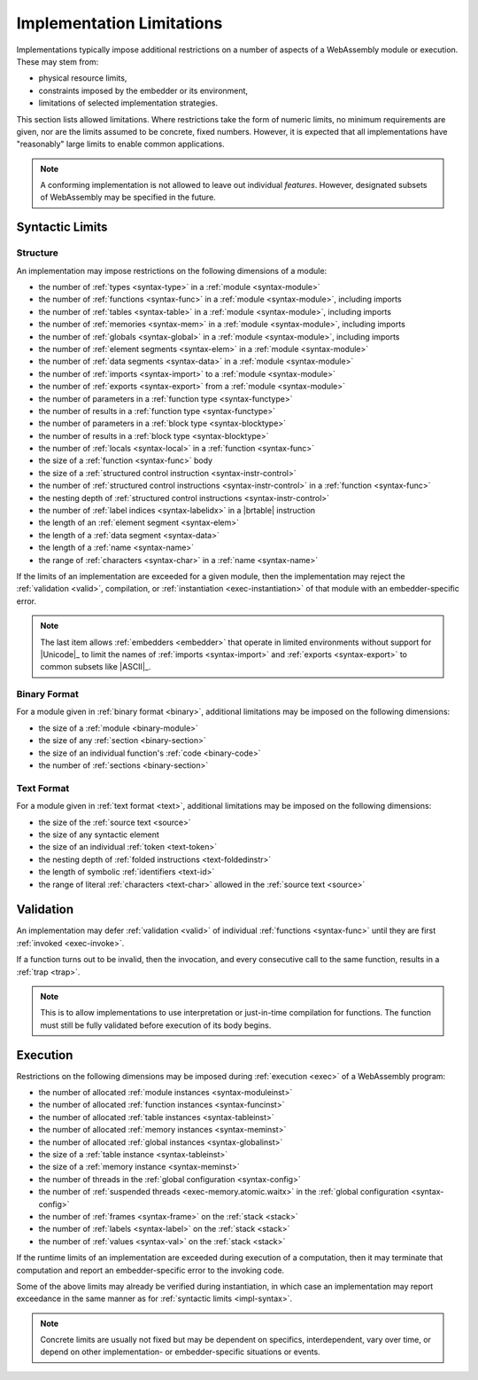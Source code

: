 .. index:: ! implementation limitations, implementation
.. _impl:

Implementation Limitations
--------------------------

Implementations typically impose additional restrictions on a number of aspects of a WebAssembly module or execution.
These may stem from:

* physical resource limits,
* constraints imposed by the embedder or its environment,
* limitations of selected implementation strategies.

This section lists allowed limitations.
Where restrictions take the form of numeric limits, no minimum requirements are given,
nor are the limits assumed to be concrete, fixed numbers.
However, it is expected that all implementations have "reasonably" large limits  to enable common applications.

.. note::
   A conforming implementation is not allowed to leave out individual *features*.
   However, designated subsets of WebAssembly may be specified in the future.


Syntactic Limits
~~~~~~~~~~~~~~~~

.. index:: abstract syntax, module, type, function, table, memory, global, element, data, import, export, parameter, result, local, structured control instruction, instruction, name, Unicode, character
.. _impl-syntax:

Structure
.........

An implementation may impose restrictions on the following dimensions of a module:

* the number of :ref:`types <syntax-type>` in a :ref:`module <syntax-module>`
* the number of :ref:`functions <syntax-func>` in a :ref:`module <syntax-module>`, including imports
* the number of :ref:`tables <syntax-table>` in a :ref:`module <syntax-module>`, including imports
* the number of :ref:`memories <syntax-mem>` in a :ref:`module <syntax-module>`, including imports
* the number of :ref:`globals <syntax-global>` in a :ref:`module <syntax-module>`, including imports
* the number of :ref:`element segments <syntax-elem>` in a :ref:`module <syntax-module>`
* the number of :ref:`data segments <syntax-data>` in a :ref:`module <syntax-module>`
* the number of :ref:`imports <syntax-import>` to a :ref:`module <syntax-module>`
* the number of :ref:`exports <syntax-export>` from a :ref:`module <syntax-module>`
* the number of parameters in a :ref:`function type <syntax-functype>`
* the number of results in a :ref:`function type <syntax-functype>`
* the number of parameters in a :ref:`block type <syntax-blocktype>`
* the number of results in a :ref:`block type <syntax-blocktype>`
* the number of :ref:`locals <syntax-local>` in a :ref:`function <syntax-func>`
* the size of a :ref:`function <syntax-func>` body
* the size of a :ref:`structured control instruction <syntax-instr-control>`
* the number of :ref:`structured control instructions <syntax-instr-control>` in a :ref:`function <syntax-func>`
* the nesting depth of :ref:`structured control instructions <syntax-instr-control>`
* the number of :ref:`label indices <syntax-labelidx>` in a |brtable| instruction
* the length of an :ref:`element segment <syntax-elem>`
* the length of a :ref:`data segment <syntax-data>`
* the length of a :ref:`name <syntax-name>`
* the range of :ref:`characters <syntax-char>` in a :ref:`name <syntax-name>`

If the limits of an implementation are exceeded for a given module,
then the implementation may reject the :ref:`validation <valid>`, compilation, or :ref:`instantiation <exec-instantiation>` of that module with an embedder-specific error.

.. note::
   The last item allows :ref:`embedders <embedder>` that operate in limited environments without support for
   |Unicode|_ to limit the
   names of :ref:`imports <syntax-import>` and :ref:`exports <syntax-export>`
   to common subsets like |ASCII|_.


.. index:: binary format, module, section, function, code
.. _impl-binary:

Binary Format
.............

For a module given in :ref:`binary format <binary>`, additional limitations may be imposed on the following dimensions:

* the size of a :ref:`module <binary-module>`
* the size of any :ref:`section <binary-section>`
* the size of an individual function's :ref:`code <binary-code>`
* the number of :ref:`sections <binary-section>`


.. index:: text format, source text, token, identifier, character, unicode
.. _impl-text:

Text Format
...........

For a module given in :ref:`text format <text>`, additional limitations may be imposed on the following dimensions:

* the size of the :ref:`source text <source>`
* the size of any syntactic element
* the size of an individual :ref:`token <text-token>`
* the nesting depth of :ref:`folded instructions <text-foldedinstr>`
* the length of symbolic :ref:`identifiers <text-id>`
* the range of literal :ref:`characters <text-char>` allowed in the :ref:`source text <source>`


.. index:: validation, function
.. _impl-valid:

Validation
~~~~~~~~~~

An implementation may defer :ref:`validation <valid>` of individual :ref:`functions <syntax-func>` until they are first :ref:`invoked <exec-invoke>`.

If a function turns out to be invalid, then the invocation, and every consecutive call to the same function, results in a :ref:`trap <trap>`.

.. note::
   This is to allow implementations to use interpretation or just-in-time compilation for functions.
   The function must still be fully validated before execution of its body begins.


.. index:: execution, module instance, function instance, table instance, memory instance, global instance, allocation, frame, label, value
.. _impl-exec:

Execution
~~~~~~~~~

Restrictions on the following dimensions may be imposed during :ref:`execution <exec>` of a WebAssembly program:

* the number of allocated :ref:`module instances <syntax-moduleinst>`
* the number of allocated :ref:`function instances <syntax-funcinst>`
* the number of allocated :ref:`table instances <syntax-tableinst>`
* the number of allocated :ref:`memory instances <syntax-meminst>`
* the number of allocated :ref:`global instances <syntax-globalinst>`
* the size of a :ref:`table instance <syntax-tableinst>`
* the size of a :ref:`memory instance <syntax-meminst>`
* the number of threads in the :ref:`global configuration <syntax-config>`
* the number of :ref:`suspended threads <exec-memory.atomic.waitx>` in the :ref:`global configuration <syntax-config>`
* the number of :ref:`frames <syntax-frame>` on the :ref:`stack <stack>`
* the number of :ref:`labels <syntax-label>` on the :ref:`stack <stack>`
* the number of :ref:`values <syntax-val>` on the :ref:`stack <stack>`

If the runtime limits of an implementation are exceeded during execution of a computation,
then it may terminate that computation and report an embedder-specific error to the invoking code.

Some of the above limits may already be verified during instantiation, in which case an implementation may report exceedance in the same manner as for :ref:`syntactic limits <impl-syntax>`.

.. note::
   Concrete limits are usually not fixed but may be dependent on specifics, interdependent, vary over time, or depend on other implementation- or embedder-specific situations or events.
